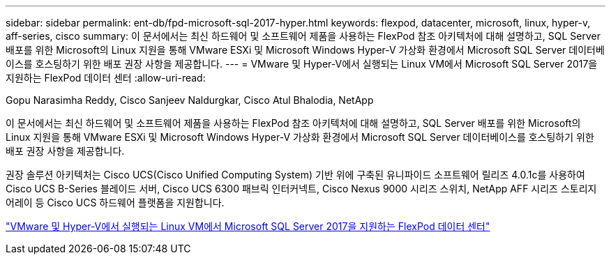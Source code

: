 ---
sidebar: sidebar 
permalink: ent-db/fpd-microsoft-sql-2017-hyper.html 
keywords: flexpod, datacenter, microsoft, linux, hyper-v, aff-series, cisco 
summary: 이 문서에서는 최신 하드웨어 및 소프트웨어 제품을 사용하는 FlexPod 참조 아키텍처에 대해 설명하고, SQL Server 배포를 위한 Microsoft의 Linux 지원을 통해 VMware ESXi 및 Microsoft Windows Hyper-V 가상화 환경에서 Microsoft SQL Server 데이터베이스를 호스팅하기 위한 배포 권장 사항을 제공합니다. 
---
= VMware 및 Hyper-V에서 실행되는 Linux VM에서 Microsoft SQL Server 2017을 지원하는 FlexPod 데이터 센터
:allow-uri-read: 


Gopu Narasimha Reddy, Cisco Sanjeev Naldurgkar, Cisco Atul Bhalodia, NetApp

[role="lead"]
이 문서에서는 최신 하드웨어 및 소프트웨어 제품을 사용하는 FlexPod 참조 아키텍처에 대해 설명하고, SQL Server 배포를 위한 Microsoft의 Linux 지원을 통해 VMware ESXi 및 Microsoft Windows Hyper-V 가상화 환경에서 Microsoft SQL Server 데이터베이스를 호스팅하기 위한 배포 권장 사항을 제공합니다.

권장 솔루션 아키텍처는 Cisco UCS(Cisco Unified Computing System) 기반 위에 구축된 유니파이드 소프트웨어 릴리즈 4.0.1c를 사용하여 Cisco UCS B-Series 블레이드 서버, Cisco UCS 6300 패브릭 인터커넥트, Cisco Nexus 9000 시리즈 스위치, NetApp AFF 시리즈 스토리지 어레이 등 Cisco UCS 하드웨어 플랫폼을 지원합니다.

link:https://www.cisco.com/c/en/us/td/docs/unified_computing/ucs/UCS_CVDs/mssql2017_flexpod_linux.html["VMware 및 Hyper-V에서 실행되는 Linux VM에서 Microsoft SQL Server 2017을 지원하는 FlexPod 데이터 센터"^]
